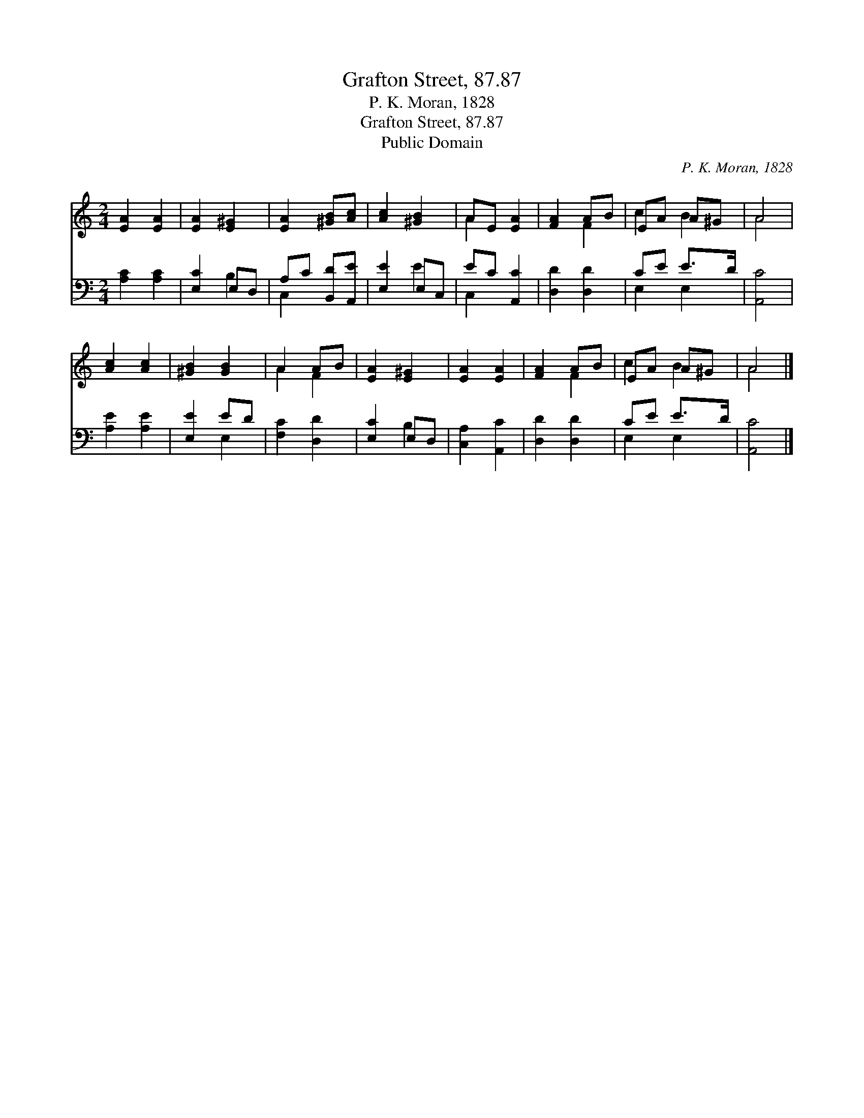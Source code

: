 X:1
T:Grafton Street, 87.87
T:P. K. Moran, 1828
T:Grafton Street, 87.87
T:Public Domain
C:P. K. Moran, 1828
Z:Public Domain
%%score ( 1 2 ) ( 3 4 )
L:1/8
M:2/4
K:C
V:1 treble 
V:2 treble 
V:3 bass 
V:4 bass 
V:1
 [EA]2 [EA]2 | [EA]2 [E^G]2 | [EA]2 [^GB][Ac] | [Ac]2 [^GB]2 | AE [EA]2 | [FA]2 AB | EA A^G | A4 | %8
 [Ac]2 [Ac]2 | [^GB]2 [GB]2 | A2 AB | [EA]2 [E^G]2 | [EA]2 [EA]2 | [FA]2 AB | EA A^G | A4 |] %16
V:2
 x4 | x4 | x4 | x4 | A2 x2 | x2 F2 | c2 B2 | A4 | x4 | x4 | A2 F2 | x4 | x4 | x2 F2 | c2 B2 | A4 |] %16
V:3
 [A,C]2 [A,C]2 | [E,C]2 E,D, | A,C [B,,D][A,,E] | [E,E]2 E,C, | EC [A,,C]2 | [D,D]2 [D,D]2 | %6
 CE E>D | [A,,C]4 | [A,E]2 [A,E]2 | [E,E]2 ED | [F,C]2 [D,D]2 | [E,C]2 E,D, | [C,A,]2 [A,,C]2 | %13
 [D,D]2 [D,D]2 | CE E>D | [A,,C]4 |] %16
V:4
 x4 | x2 B,2 | C,2 x2 | x2 E2 | C,2 x2 | x4 | E,2 E,2 | x4 | x4 | x2 E,2 | x4 | x2 B,2 | x4 | x4 | %14
 E,2 E,2 | x4 |] %16


